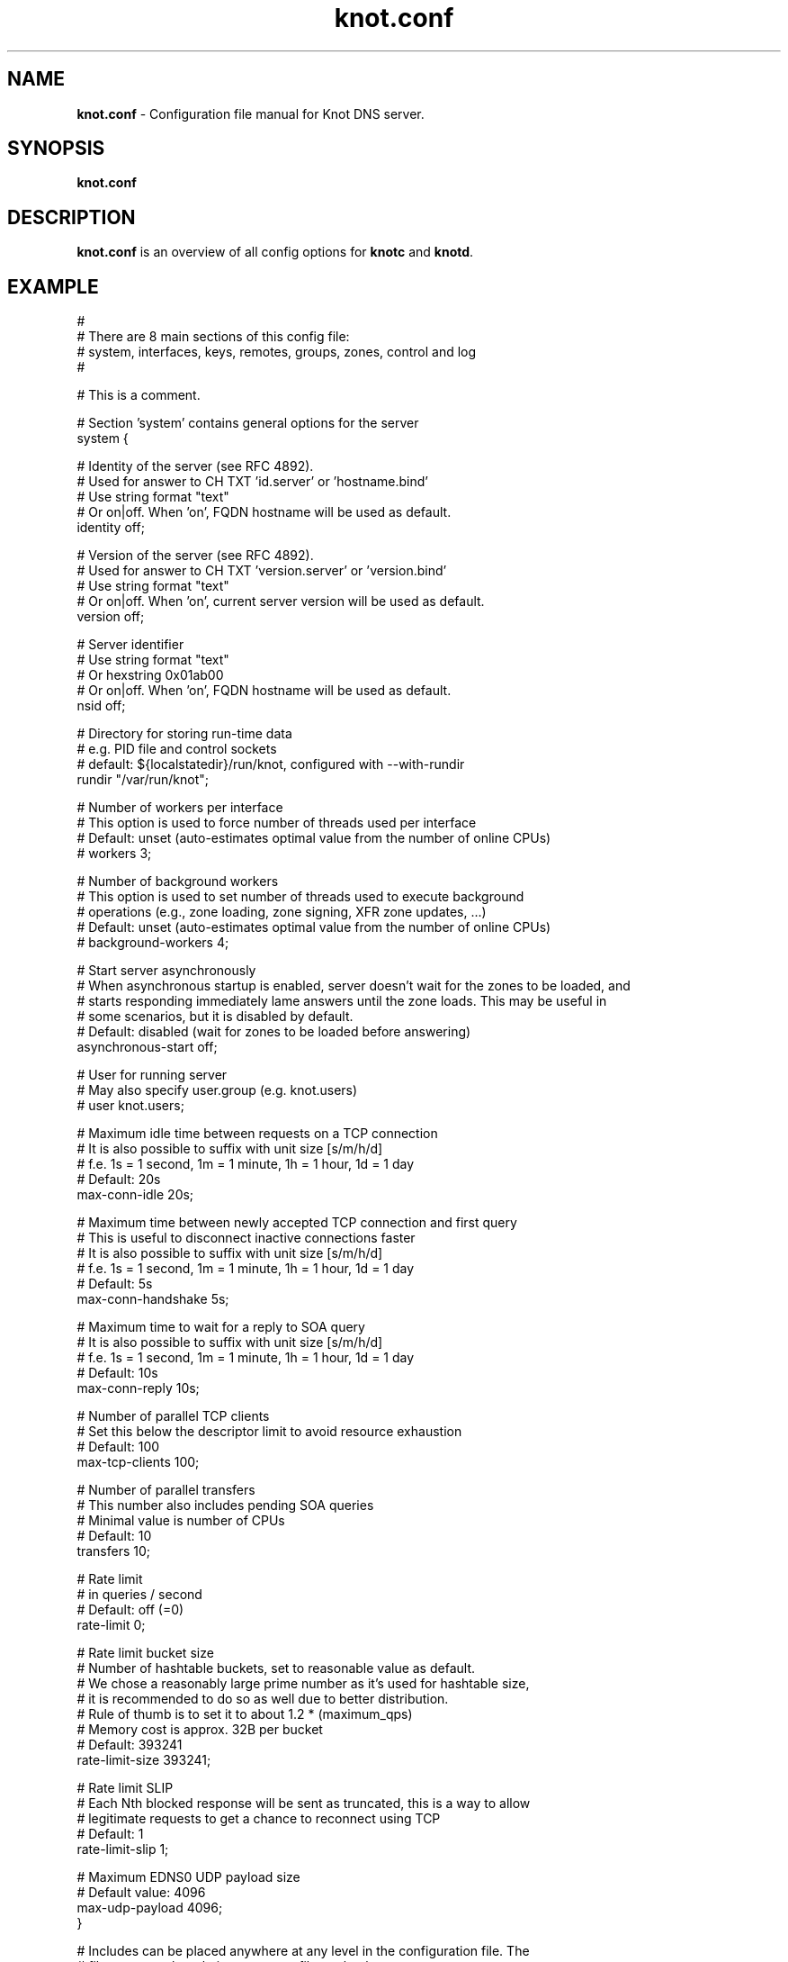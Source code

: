 .TH "knot.conf" "5" "2016-02-08" "CZ.NIC Labs" "Knot DNS, version 1.6.7"
.SH NAME
.B knot.conf
\- Configuration file manual for Knot DNS server.
.SH SYNOPSIS
.B knot.conf
.SH DESCRIPTION
.B knot.conf
is an overview of all config options for \fBknotc\fR and \fBknotd\fR.
.SH EXAMPLE
.nf
#
# There are 8 main sections of this config file:
#   system, interfaces, keys, remotes, groups, zones, control and log
#

# This is a comment.

# Section 'system' contains general options for the server
system {

  # Identity of the server (see RFC 4892).
  # Used for answer to CH TXT 'id.server' or 'hostname.bind'
  # Use string format "text"
  # Or on|off. When 'on', FQDN hostname will be used as default.
  identity off;

  # Version of the server (see RFC 4892).
  # Used for answer to CH TXT 'version.server' or 'version.bind'
  # Use string format "text"
  # Or on|off. When 'on', current server version will be used as default.
  version off;

  # Server identifier
  # Use string format "text"
  # Or hexstring 0x01ab00
  # Or on|off. When 'on', FQDN hostname will be used as default.
  nsid off;

  # Directory for storing run-time data
  # e.g. PID file and control sockets
  # default: ${localstatedir}/run/knot, configured with --with-rundir
  rundir "/var/run/knot";

  # Number of workers per interface
  # This option is used to force number of threads used per interface
  # Default: unset (auto-estimates optimal value from the number of online CPUs)
  # workers 3;

  # Number of background workers
  # This option is used to set number of threads used to execute background
  # operations (e.g., zone loading, zone signing, XFR zone updates, ...)
  # Default: unset (auto-estimates optimal value from the number of online CPUs)
  # background-workers 4;

  # Start server asynchronously
  # When asynchronous startup is enabled, server doesn't wait for the zones to be loaded, and
  # starts responding immediately lame answers until the zone loads. This may be useful in
  # some scenarios, but it is disabled by default.
  # Default: disabled (wait for zones to be loaded before answering)
  asynchronous-start off;

  # User for running server
  # May also specify user.group (e.g. knot.users)
  # user knot.users;

  # Maximum idle time between requests on a TCP connection
  # It is also possible to suffix with unit size [s/m/h/d]
  # f.e. 1s = 1 second, 1m = 1 minute, 1h = 1 hour, 1d = 1 day
  # Default: 20s
  max-conn-idle 20s;

  # Maximum time between newly accepted TCP connection and first query
  # This is useful to disconnect inactive connections faster
  # It is also possible to suffix with unit size [s/m/h/d]
  # f.e. 1s = 1 second, 1m = 1 minute, 1h = 1 hour, 1d = 1 day
  # Default: 5s
  max-conn-handshake 5s;

  # Maximum time to wait for a reply to SOA query
  # It is also possible to suffix with unit size [s/m/h/d]
  # f.e. 1s = 1 second, 1m = 1 minute, 1h = 1 hour, 1d = 1 day
  # Default: 10s
  max-conn-reply 10s;

  # Number of parallel TCP clients
  # Set this below the descriptor limit to avoid resource exhaustion
  # Default: 100
  max-tcp-clients 100;

  # Number of parallel transfers
  # This number also includes pending SOA queries
  # Minimal value is number of CPUs
  # Default: 10
  transfers 10;

  # Rate limit
  # in queries / second
  # Default: off (=0)
  rate-limit 0;

  # Rate limit bucket size
  # Number of hashtable buckets, set to reasonable value as default.
  # We chose a reasonably large prime number as it's used for hashtable size,
  # it is recommended to do so as well due to better distribution.
  # Rule of thumb is to set it to about 1.2 * (maximum_qps)
  # Memory cost is approx. 32B per bucket
  # Default: 393241
  rate-limit-size 393241;

  # Rate limit SLIP
  # Each Nth blocked response will be sent as truncated, this is a way to allow
  # legitimate requests to get a chance to reconnect using TCP
  # Default: 1
  rate-limit-slip 1;

  # Maximum EDNS0 UDP payload size
  # Default value: 4096
  max-udp-payload 4096;
}

# Includes can be placed anywhere at any level in the configuration file. The
# file name can be relative to current file or absolute.
#
# This include includes keys which are commented out in next section.
include "knot.keys.conf";

# Section 'keys' contains list of TSIG keys
#keys {
#
#  # TSIG key
#  #
#  # format: name key-type "<key>";
#  # where key-type may be one of the following:
#  #   hmac-md5
#  #   hmac-sha1
#  #   hmac-sha224
#  #   hmac-sha256
#  #   hmac-sha384
#  #   hmac-sha512
#  # and <key> is the private key
#  key0.server0 hmac-md5 "Wg==";
#
#  # TSIG key for zone
#  key0.example.com hmac-md5 "==gW";
#}

# Section 'interfaces' contains definitions of listening interfaces.
interfaces {

  # Interface entry
  #
  # Format 1: <name> { address <address>; [port <port>;] }
  ipv4 {                # <name> is an arbitrary symbolic name
    address 127.0.0.1;  # <address> may be ither IPv4 or IPv6 address
    port 53531;         # port is required for XFR/IN and NOTIFY/OUT
  }

  # Format 2: <name> { address <address>@<port>; }
  # shortipv4 {
  #   address 127.0.0.1@53532;
  #}

  # Format 1 (IPv6 interface)
  # ipv6 {
  #   address ::1@53533;
  # }

  # Format 2 (IPv6 interface)
  # ipv6b {
  #   address [::1]@53534;
  # }

}

# Section 'remotes' contains symbolic names for remote servers.
# Syntax for 'remotes' is the same as for 'interfaces'.
remotes {

  # Remote entry
  #
  # Format 1: <name> { address <address>; [port <port>;] }
  server0 {             # <name> is an arbitrary symbolic name
    address 127.0.0.1;  # <address> may be ither IPv4 or IPv6 address
    port 53531;         # port is optional (default: 53)
    key key0.server0;   # (optional) specification of TSIG key associated for this remote
    via ipv4;           # (optional) source interface for queries
    via 82.35.64.59;    # (optional) source interface for queries, direct IPv4
    via [::cafe];       # (optional) source interface for queries, direct IPv6
  }

  # Format 2: <name> { address <address>@<port>; }
  server1 {
    address 127.0.0.1@53001;
  }

  admin-alice {
    address 192.168.100.1;
  }

  admin-bob {
    address 192.168.100.2;
  }
}

groups {
  admins { admin-alice, admin-bob }
}

# Section 'control' specifies on which interface to listen for RC commands
control {

  # Default: $(run_dir)/knot.sock
  listen-on "knot.sock";

  # As an alternative, you can use an IPv4/v6 address and port
  # Same syntax as for 'interfaces' items
  # listen-on { address 127.0.0.1@5533; }

  # Specifies ACL list for remote control
  # Same syntax as for ACLs in zones
  # List of remotes or groups delimited by comma
  # Notice: keep in mind that ACLs bear no effect with UNIX sockets
  # allow server0, admins;
}

# Section 'zones' contains information about zones to be served.
zones {

  # Shared options for all listed zones
  #

  # This is a default directory to place slave zone files, journals etc.
  # default: ${localstatedir}/lib/knot, configured with --with-storage
  storage "/var/lib/knot";

  # Location of persistent zone timers. The path can be specified as
  # a relative path to the global storage directory.
  timer-db "timers";

  # Build differences from zone file changes. EXPERIMENTAL feature.
  # Possible values: on|off
  # Default value: off
  ixfr-from-differences off;

  # Enable semantic checks for all zones (if 'on')
  # Possible values: on|off
  # Default value: off
  semantic-checks off;

  # Disable ANY type queries for authoritative answers (if 'on')
  # Possible values: on|off
  # Default value: off
  disable-any off;

  # NOTIFY response timeout
  # Possible values: <1,...> (seconds)
  # Default value: 60
  notify-timeout 60;

  # Number of retries for NOTIFY
  # Possible values: <1,...>
  # Default value: 5
  notify-retries 5;

  # Timeout for syncing changes from zone database to zonefile
  # Possible values: <1..INT_MAX> (seconds)
  # Default value: 0s - immediate sync
  # It is also possible to suffix with unit size [s/m/h/d]
  # f.e. 1s = 1 day, 1m = 1 minute, 1h = 1 hour, 1d = 1 day
  # Warning: If serving a large zone, set this to a larger value
  #          to keep disk load down.
  zonefile-sync 1h;

  # File size limit for IXFR journal
  # Possible values: <1..INT_MAX>
  # Default value: N/A (infinite)
  # It is also possible to suffix with unit size [k/M/G]
  # f.e. 1k, 100M, 2G
  ixfr-fslimit 1G;

  # Enable DNSSEC online signing (EXPERIMENTAL)
  # Possible values: on | off;
  # Default value: off
  # dnssec-enable off;

  # Location of DNSSEC signing keys (relative to storage dir).
  # Default value: not set
  # dnssec-keydir "keys";

  # Validity period for DNSSEC signatures
  # Possible values: <10801..INT_MAX> (seconds)
  # Default value: 30d (30 days or 2592000 seconds)
  # It is also possible to suffix with unit size [s/m/h/d]
  # f.e. 1s = 1 day, 1m = 1 minute, 1h = 1 hour, 1d = 1 day
  # The signatures are refreshed one tenth of the signature lifetime before
  # the signature expiration (i.e., 3 days before by default)
  # signature-lifetime 30d;

  # Serial policy after DDNS and automatic DNSSEC signing.
  # Possible values: increment | unixtime
  # Default value: increment
  # serial-policy increment;

  # Query modules are dynamically loaded modules that can alter query plan processing
  # Configuration is always module-specific, but passed as a simple string here 
  # Query modules listed here are effective for all queries (even those without assigned zone)
  query_module {
    module_name "configuration string";
  }

  # Zone entry
  #
  # Format: <zone-name> { file "<path-to-zone-file>"; }
  example.com {  # <zone-name> is the DNS name of the zone (zone root)
    # Zone specific storage directory (relative to storage in zones section).
    # default: inherited from zones section
    storage "example.com";

    # <path-to-zone-file> may be either absolute or relative, in which case
    #   it is considered relative to the current directory from which the server
    #   was started.
    file "samples/example.com.zone";

    # Build differences from zone file changes
    # Possible values: on|off
    # Default value: off
    ixfr-from-differences off;

    # Disable ANY type queries for authoritative answers (if 'on')
    # Possible values: on|off
    # Default value: off
    disable-any off;

    # Enable zone semantic checks
    # Possible values: on|off
    # Default value: off
    semantic-checks on;

    # NOTIFY response timeout (specific for current zone)
    # Possible values: <1,...> (seconds)
    # Default value: 60
    notify-timeout 60;

    # Number of retries for NOTIFY (specific for current zone)
    # Possible values: <1,...>
    # Default value: 5
    notify-retries 5;

    # Timeout for syncing changes from zone database to zonefile
    # Possible values: <1..INT_MAX> (seconds)
    # Default value: inherited from zones.zonefile-sync
    # It is also possible to suffix with unit size [s/m/h/d]
    # f.e. 1s = 1 second, 1m = 1 minute, 1h = 1 hour, 1d = 1 day
    zonefile-sync 1h;

    # File size limit for IXFR journal
    # Possible values: <1..INT_MAX>
    # Default value: N/A (infinite)
    # It is also possible to suffix with unit size [k/M/G]
    # f.e. 1k, 100M, 2G
    ixfr-fslimit 1G;

    # Location of DNSSEC signing keys (relative to storage directory in zone).
    # Default value: inherited from zones section
    dnssec-keydir "keys";

    # Enable DNSSEC online signing (EXPERIMENTAL)
    # Possible values: on | off;
    # Default value: inherited from zones section
    dnssec-enable off;

    # Validity period for DNSSEC signatures
    # Possible values: <10801..INT_MAX> (seconds)
    # Default value: 30d (30 days or 2592000 seconds)
    # It is also possible to suffix with unit size [s/m/h/d]
    # f.e. 1s = 1 day, 1m = 1 minute, 1h = 1 hour, 1d = 1 day
    # The lower limit is because the server will trigger resign when any of the
    # signatures expires in 7200 seconds or less and it was chosen as a 
    # reasonable value with regard to signing overhead.
    # signature-lifetime 30d;

    # Serial policy after DDNS and automatic DNSSEC signing.
    # Possible values: increment | unixtime
    # Default value: increment
    # serial-policy increment;

    # XFR master server
    xfr-in server0;

    # ACL list of XFR slaves
    xfr-out server0, server1;

    # ACL list of servers allowed to send NOTIFY queries
    notify-in server0;

    # List of servers to send NOTIFY to
    notify-out server0, server1;

    # List of servers to allow UPDATE queries
    update-in server0, admins;

    # Query modules are dynamically loaded modules that can alter query plan processing
    # Configuration is always module-specific, but passed as a simple string here 
    query_module {
        module_one "configuration string";
        module_two "specific configuration string";
    }

  }
}

# Section 'log' configures logging of server messages.
#
# Logging recognizes 3 symbolic names of log devices:
#   stdout    - Standard output
#   stderr    - Standard error output
#   syslog    - Syslog
#
# In addition, arbitrary number of log files may be specified (see below).
#
# Log messages are characterized by severity and category.
# Supported severities:
#   debug     - Debug messages and below. Must be turned on at compile time.
#   info      - Informational messages and below.
#   notice    - Notices and hints and below.
#   warning   - Warnings and below. An action from the operator may be required.
#   error     - Recoverable error and below. Some action should be taken.
#   critical  - Non-recoverable errors resulting in server shutdown.
#               (Not supported yet.)
#
# Categories designate the source of the log message and roughly correspond
#   to server modules
# Supported categories:
#   server    - Messages related to general operation of the server.
#   zone      - Messages related to zones, zone parsing and loading.
#   any       - All categories
#
# Default settings (in case there are no entries in 'log' section or the section
# is missing at all):
#
# stderr { any error; }
# syslog { any error; }
log {

  # Format 1:
  # <log> {
  #   <category1> <severity1>;
  #   <category2> <severity2>;
  #   ...
  # }

  syslog {
    # Log any error or critical to syslog
    any error;
    # Log all (excluding debug) from server to syslog
    server info;
  }

  # Log any warning, error or critical to stderr
  stderr {
    any warning;
  }

  # Format 2:
  # file <path> { # <path> is absolute or relative path to log file
  #   <category1> <severity1>;
  #   <category2> <severity2>;
  # }

  file "/tmp/knot-sample/knotd.debug" {
    server debug;
  }
}
.fi
.SH "SEE ALSO"
.BR knotd (8),
.BR knotc (8).
